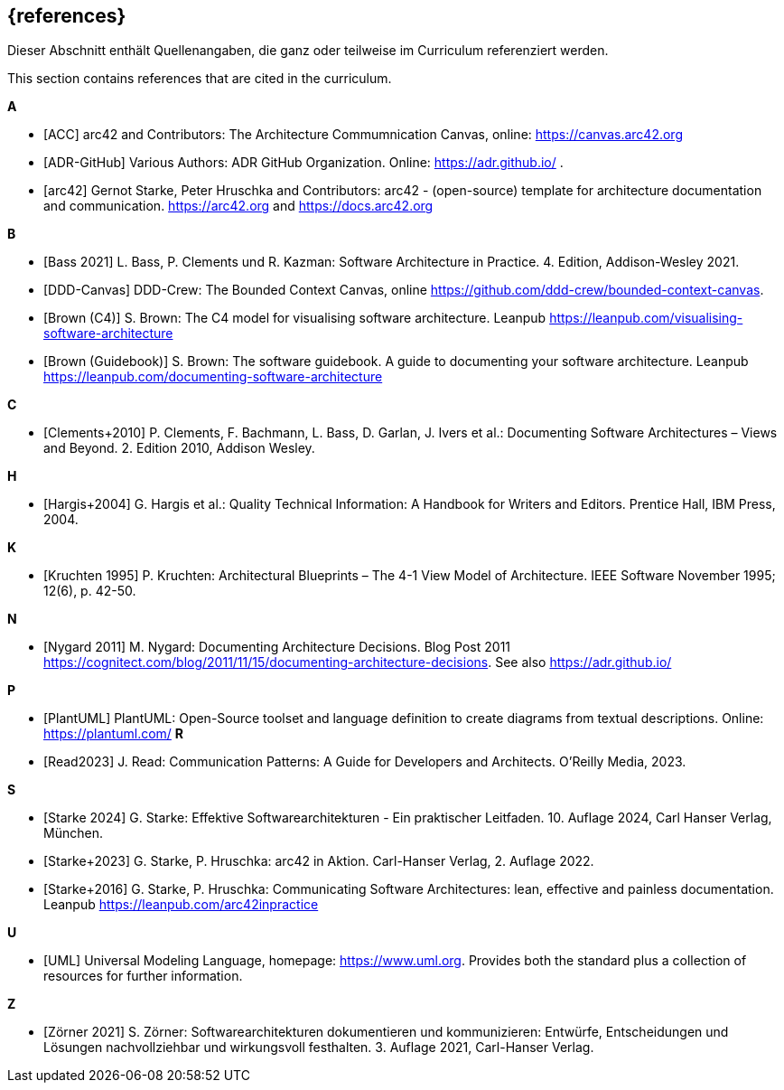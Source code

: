 // (c) iSAQB e.V. (https://isaqb.org)
// ===============================================

[bibliography]
== {references}

// tag::DE[]
Dieser Abschnitt enthält Quellenangaben, die ganz oder teilweise im Curriculum referenziert werden.
// end::DE[]

// tag::EN[]
This section contains references that are cited in the curriculum.
// end::EN[]

**A**


- [[[acc, ACC]]] arc42 and Contributors: The Architecture Commumnication Canvas, online: https://canvas.arc42.org

- [[[adr,ADR-GitHub]]] Various Authors: ADR GitHub Organization. Online: https://adr.github.io/
.
- [[[arc42,arc42]]] Gernot Starke, Peter Hruschka and Contributors: arc42 - (open-source) template for architecture documentation and communication. https://arc42.org and https://docs.arc42.org

**B**

- [[[bass,Bass 2021]]] L. Bass, P. Clements und R. Kazman: Software Architecture in Practice. 4. Edition, Addison-Wesley 2021.

- [[[bcc,DDD-Canvas]]] DDD-Crew: The Bounded Context Canvas, online https://github.com/ddd-crew/bounded-context-canvas.

- [[[brown-c4,Brown (C4)]]] S. Brown: The C4 model for visualising software architecture. Leanpub https://leanpub.com/visualising-software-architecture

- [[[brown-sg,Brown (Guidebook)]]] S. Brown: The software guidebook. A guide to documenting your software architecture. Leanpub https://leanpub.com/documenting-software-architecture

**C**

- [[[clements,Clements+2010]]] P. Clements, F. Bachmann, L. Bass, D. Garlan, J. Ivers et al.: Documenting Software Architectures – Views and Beyond. 2. Edition 2010, Addison Wesley.

**H**

- [[[hargis,Hargis+2004]]] G. Hargis et al.: Quality Technical Information: A Handbook for Writers and Editors. Prentice Hall, IBM Press, 2004.

**K**

- [[[kruchten,Kruchten 1995]]] P. Kruchten: Architectural Blueprints – The 4-1 View Model of Architecture. IEEE Software November 1995; 12(6), p. 42-50.

**N**

- [[[nygard,Nygard 2011]]] M. Nygard: Documenting Architecture Decisions. Blog Post 2011 https://cognitect.com/blog/2011/11/15/documenting-architecture-decisions. See also https://adr.github.io/

**P**

- [[[plantuml,PlantUML]]] PlantUML: Open-Source toolset and language definition to create diagrams from textual descriptions. Online: https://plantuml.com/
**R**

- [[[read,Read2023]]] J. Read: Communication Patterns: A Guide for Developers and Architects. O'Reilly Media, 2023.


**S**

- [[[starke,Starke 2024]]] G. Starke: Effektive Softwarearchitekturen - Ein praktischer Leitfaden. 10. Auflage 2024, Carl Hanser Verlag, München.

- [[[starkehruschkaarc42,Starke+2023]]] G. Starke, P. Hruschka: arc42 in Aktion. Carl-Hanser Verlag, 2. Auflage 2022.

- [[[starkehruschka,Starke+2016]]] G. Starke, P. Hruschka: Communicating Software Architectures: lean, effective and painless documentation. Leanpub https://leanpub.com/arc42inpractice

**U**

- [[[UML,UML]]] Universal Modeling Language, homepage: https://www.uml.org. Provides both the standard plus a collection of resources for further information.

**Z**

- [[[zoerner, Zörner 2021]]] S. Zörner: Softwarearchitekturen dokumentieren und kommunizieren: Entwürfe, Entscheidungen und Lösungen nachvollziehbar und wirkungsvoll festhalten. 3. Auflage 2021, Carl-Hanser Verlag.

